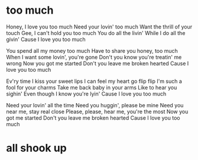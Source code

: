* too much

Honey, I love you too much
Need your lovin' too much
Want the thrill of your touch
Gee, I can't hold you too much
You do all the livin'
While I do all the givin'
Cause I love you too much

You spend all my money too much
Have to share you honey, too much
When I want some lovin', you're gone
Don't you know you're treatin' me wrong
Now you got me started
Don't you leave me broken hearted
Cause I love you too much

Ev'ry time I kiss your sweet lips
I can feel my heart go flip flip
I'm such a fool for your charms
Take me back baby in your arms
Like to hear you sighin'
Even though I know you're lyin'
Cause I love you too much

Need your lovin' all the time
Need you huggin', please be mine
Need you near me, stay real close
Please, please, hear me, you're the most
Now you got me started
Don't you leave me broken hearted
Cause I love you too much

* all shook up
